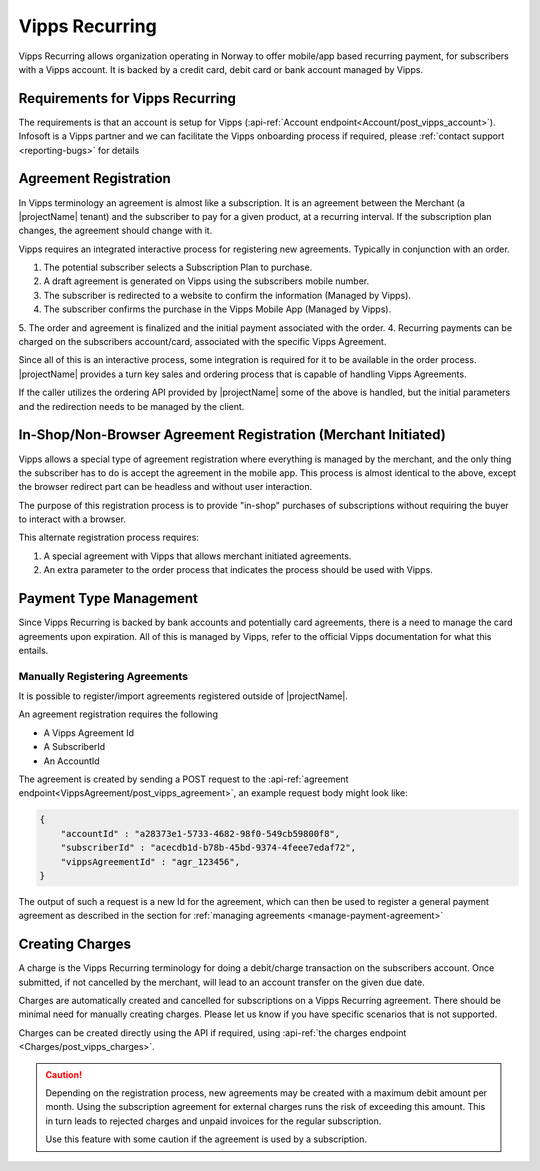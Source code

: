 .. _provider-vipps:

Vipps Recurring
================

Vipps Recurring allows organization operating in Norway to offer mobile/app based recurring payment, for subscribers with a Vipps account.
It is backed by a credit card, debit card or bank account managed by Vipps.

Requirements for Vipps Recurring
--------------------------------
The requirements is that an account is setup for Vipps (:api-ref:`Account endpoint<Account/post_vipps_account>`).
Infosoft is a Vipps partner and we can facilitate the Vipps onboarding process if required, please :ref:`contact support <reporting-bugs>` for details

Agreement Registration
----------------------
In Vipps terminology an agreement is almost like a subscription. 
It is an agreement between the Merchant (a |projectName| tenant) and the subscriber to pay for a given product, at a recurring interval.
If the subscription plan changes, the agreement should change with it.

Vipps requires an integrated interactive process for registering new agreements. Typically in conjunction with an order.

1. The potential subscriber selects a Subscription Plan to purchase.
2. A draft agreement is generated on Vipps using the subscribers mobile number.
3. The subscriber is redirected to a website to confirm the information (Managed by Vipps).
4. The subscriber confirms the purchase in the Vipps Mobile App (Managed by Vipps).
5. The order and agreement is finalized and the initial payment associated with the order.
4. Recurring payments can be charged on the subscribers account/card, associated with the specific Vipps Agreement.

Since all of this is an interactive process, some integration is required for it to be available in the order process.
|projectName| provides a turn key sales and ordering process that is capable of handling Vipps Agreements.

If the caller utilizes the ordering API provided by |projectName| some of the above is handled, but the initial parameters and the redirection needs to be managed by the client.

In-Shop/Non-Browser Agreement Registration (Merchant Initiated)
---------------------------------------------------------------
Vipps allows a special type of agreement registration where everything is managed by the merchant, and the only thing the subscriber has to do is accept the agreement in the mobile app.
This process is almost identical to the above, except the browser redirect part can be headless and without user interaction.

The purpose of this registration process is to provide "in-shop" purchases of subscriptions without requiring the buyer to interact with a browser.

This alternate registration process requires:

1. A special agreement with Vipps that allows merchant initiated agreements.
2. An extra parameter to the order process that indicates the process should be used with Vipps.

Payment Type Management
-----------------------
Since Vipps Recurring is backed by bank accounts and potentially card agreements, there is a need to manage the card agreements upon expiration.
All of this is managed by Vipps, refer to the official Vipps documentation for what this entails.

Manually Registering Agreements
~~~~~~~~~~~~~~~~~~~~~~~~~~~~~~
It is possible to register/import agreements registered outside of |projectName|.

An agreement registration requires the following

* A Vipps Agreement Id
* A SubscriberId
* An AccountId

The agreement is created by sending a POST request to the :api-ref:`agreement endpoint<VippsAgreement/post_vipps_agreement>`, an example request body might look like:

.. code-block:: json

    {
        "accountId" : "a28373e1-5733-4682-98f0-549cb59800f8",
        "subscriberId" : "acecdb1d-b78b-45bd-9374-4feee7edaf72",
        "vippsAgreementId" : "agr_123456",
    }

The output of such a request is a new Id for the agreement, which can then be used to register a general payment agreement as described in the section for :ref:`managing agreements <manage-payment-agreement>`

Creating Charges
----------------
A charge is the Vipps Recurring terminology for doing a debit/charge transaction on the subscribers account.
Once submitted, if not cancelled by the merchant, will lead to an account transfer on the given due date.

Charges are automatically created and cancelled for subscriptions on a Vipps Recurring agreement. 
There should be minimal need for manually creating charges. 
Please let us know if you have specific scenarios that is not supported.

Charges can be created directly using the API if required, using :api-ref:`the charges endpoint <Charges/post_vipps_charges>`.

.. Caution:: 

    Depending on the registration process, new agreements may be created with a maximum debit amount per month. 
    Using the subscription agreement for external charges runs the risk of exceeding this amount.
    This in turn leads to rejected charges and unpaid invoices for the regular subscription.

    Use this feature with some caution if the agreement is used by a subscription.
